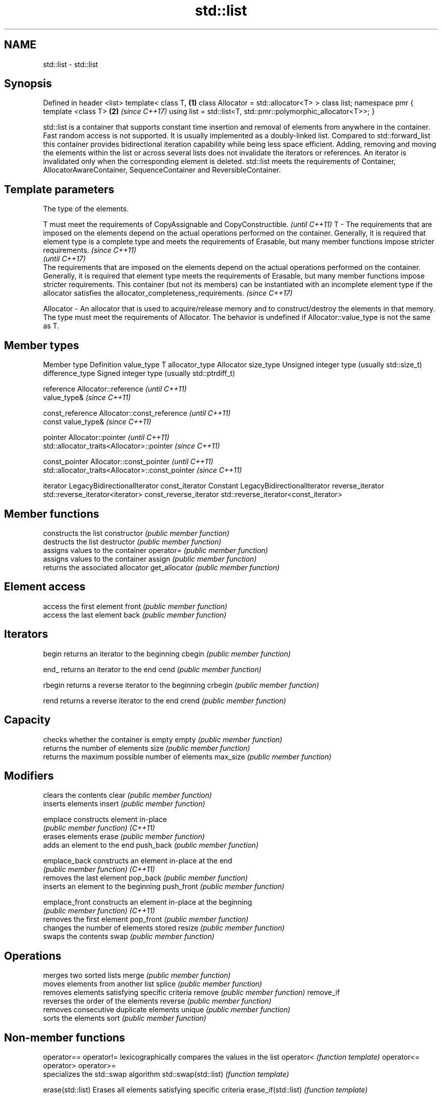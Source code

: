 .TH std::list 3 "2020.03.24" "http://cppreference.com" "C++ Standard Libary"
.SH NAME
std::list \- std::list

.SH Synopsis

Defined in header <list>
template<
class T,                                                       \fB(1)\fP
class Allocator = std::allocator<T>
> class list;
namespace pmr {
template <class T>                                             \fB(2)\fP \fI(since C++17)\fP
using list = std::list<T, std::pmr::polymorphic_allocator<T>>;
}

std::list is a container that supports constant time insertion and removal of elements from anywhere in the container. Fast random access is not supported. It is usually implemented as a doubly-linked list. Compared to std::forward_list this container provides bidirectional iteration capability while being less space efficient.
Adding, removing and moving the elements within the list or across several lists does not invalidate the iterators or references. An iterator is invalidated only when the corresponding element is deleted.
std::list meets the requirements of Container, AllocatorAwareContainer, SequenceContainer and ReversibleContainer.

.SH Template parameters


            The type of the elements.

            T must meet the requirements of CopyAssignable and CopyConstructible.                                                                                                                                                                                                                                                                                                                                              \fI(until C++11)\fP
T         - The requirements that are imposed on the elements depend on the actual operations performed on the container. Generally, it is required that element type is a complete type and meets the requirements of Erasable, but many member functions impose stricter requirements.                                                                                                                                       \fI(since C++11)\fP
                                                                                                                                                                                                                                                                                                                                                                                                                               \fI(until C++17)\fP
            The requirements that are imposed on the elements depend on the actual operations performed on the container. Generally, it is required that element type meets the requirements of Erasable, but many member functions impose stricter requirements. This container (but not its members) can be instantiated with an incomplete element type if the allocator satisfies the allocator_completeness_requirements. \fI(since C++17)\fP

Allocator - An allocator that is used to acquire/release memory and to construct/destroy the elements in that memory. The type must meet the requirements of Allocator. The behavior is undefined if Allocator::value_type is not the same as T.


.SH Member types


Member type            Definition
value_type             T
allocator_type         Allocator
size_type              Unsigned integer type (usually std::size_t)
difference_type        Signed integer type (usually std::ptrdiff_t)

reference              Allocator::reference \fI(until C++11)\fP
                       value_type&          \fI(since C++11)\fP


const_reference        Allocator::const_reference \fI(until C++11)\fP
                       const value_type&          \fI(since C++11)\fP


pointer                Allocator::pointer                        \fI(until C++11)\fP
                       std::allocator_traits<Allocator>::pointer \fI(since C++11)\fP


const_pointer          Allocator::const_pointer                        \fI(until C++11)\fP
                       std::allocator_traits<Allocator>::const_pointer \fI(since C++11)\fP

iterator               LegacyBidirectionalIterator
const_iterator         Constant LegacyBidirectionalIterator
reverse_iterator       std::reverse_iterator<iterator>
const_reverse_iterator std::reverse_iterator<const_iterator>


.SH Member functions


              constructs the list
constructor   \fI(public member function)\fP
              destructs the list
destructor    \fI(public member function)\fP
              assigns values to the container
operator=     \fI(public member function)\fP
              assigns values to the container
assign        \fI(public member function)\fP
              returns the associated allocator
get_allocator \fI(public member function)\fP

.SH Element access

              access the first element
front         \fI(public member function)\fP
              access the last element
back          \fI(public member function)\fP

.SH Iterators


begin         returns an iterator to the beginning
cbegin        \fI(public member function)\fP



end_          returns an iterator to the end
cend          \fI(public member function)\fP



rbegin        returns a reverse iterator to the beginning
crbegin       \fI(public member function)\fP



rend          returns a reverse iterator to the end
crend         \fI(public member function)\fP



.SH Capacity

              checks whether the container is empty
empty         \fI(public member function)\fP
              returns the number of elements
size          \fI(public member function)\fP
              returns the maximum possible number of elements
max_size      \fI(public member function)\fP

.SH Modifiers

              clears the contents
clear         \fI(public member function)\fP
              inserts elements
insert        \fI(public member function)\fP

emplace       constructs element in-place
              \fI(public member function)\fP
\fI(C++11)\fP
              erases elements
erase         \fI(public member function)\fP
              adds an element to the end
push_back     \fI(public member function)\fP

emplace_back  constructs an element in-place at the end
              \fI(public member function)\fP
\fI(C++11)\fP
              removes the last element
pop_back      \fI(public member function)\fP
              inserts an element to the beginning
push_front    \fI(public member function)\fP

emplace_front constructs an element in-place at the beginning
              \fI(public member function)\fP
\fI(C++11)\fP
              removes the first element
pop_front     \fI(public member function)\fP
              changes the number of elements stored
resize        \fI(public member function)\fP
              swaps the contents
swap          \fI(public member function)\fP

.SH Operations

              merges two sorted lists
merge         \fI(public member function)\fP
              moves elements from another list
splice        \fI(public member function)\fP
              removes elements satisfying specific criteria
remove        \fI(public member function)\fP
remove_if
              reverses the order of the elements
reverse       \fI(public member function)\fP
              removes consecutive duplicate elements
unique        \fI(public member function)\fP
              sorts the elements
sort          \fI(public member function)\fP


.SH Non-member functions



operator==
operator!=           lexicographically compares the values in the list
operator<            \fI(function template)\fP
operator<=
operator>
operator>=
                     specializes the std::swap algorithm
std::swap(std::list) \fI(function template)\fP

erase(std::list)     Erases all elements satisfying specific criteria
erase_if(std::list)  \fI(function template)\fP

(C++20)


Deduction_guides\fI(since C++17)\fP


.SH Example


// Run this code

  #include <algorithm>
  #include <iostream>
  #include <list>

  int main()
  {
      // Create a list containing integers
      std::list<int> l = { 7, 5, 16, 8 };

      // Add an integer to the front of the list
      l.push_front(25);
      // Add an integer to the back of the list
      l.push_back(13);

      // Insert an integer before 16 by searching
      auto it = std::find(l.begin(), l.end(), 16);
      if (it != l.end()) {
          l.insert(it, 42);
      }

      // Iterate and print values of the list
      for (int n : l) {
          std::cout << n << '\\n';
      }
  }

.SH Output:

  25
  7
  5
  42
  16
  8
  13




